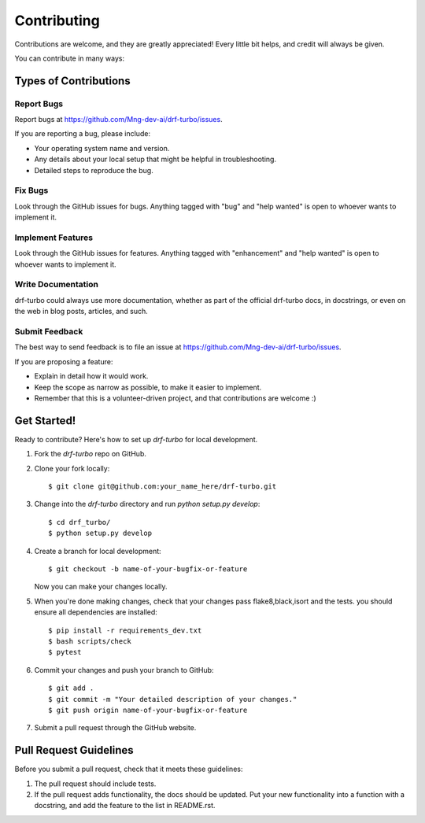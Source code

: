 .. highlight:: shell

============
Contributing
============

Contributions are welcome, and they are greatly appreciated! Every little bit
helps, and credit will always be given.

You can contribute in many ways:

Types of Contributions
----------------------

Report Bugs
~~~~~~~~~~~

Report bugs at https://github.com/Mng-dev-ai/drf-turbo/issues.

If you are reporting a bug, please include:

* Your operating system name and version.
* Any details about your local setup that might be helpful in troubleshooting.
* Detailed steps to reproduce the bug.

Fix Bugs
~~~~~~~~

Look through the GitHub issues for bugs. Anything tagged with "bug" and "help
wanted" is open to whoever wants to implement it.

Implement Features
~~~~~~~~~~~~~~~~~~

Look through the GitHub issues for features. Anything tagged with "enhancement"
and "help wanted" is open to whoever wants to implement it.

Write Documentation
~~~~~~~~~~~~~~~~~~~

drf-turbo could always use more documentation, whether as part of the
official drf-turbo docs, in docstrings, or even on the web in blog posts,
articles, and such.

Submit Feedback
~~~~~~~~~~~~~~~

The best way to send feedback is to file an issue at https://github.com/Mng-dev-ai/drf-turbo/issues.

If you are proposing a feature:

* Explain in detail how it would work.
* Keep the scope as narrow as possible, to make it easier to implement.
* Remember that this is a volunteer-driven project, and that contributions
  are welcome :)

Get Started!
------------

Ready to contribute? Here's how to set up `drf-turbo` for local development.

1. Fork the `drf-turbo` repo on GitHub.
2. Clone your fork locally::

    $ git clone git@github.com:your_name_here/drf-turbo.git

3. Change into the `drf-turbo` directory and run `python setup.py develop`::
    
    $ cd drf_turbo/
    $ python setup.py develop

4. Create a branch for local development::

    $ git checkout -b name-of-your-bugfix-or-feature

   Now you can make your changes locally.

5. When you're done making changes, check that your changes pass flake8,black,isort and the tests. you should ensure all dependencies are installed::

    $ pip install -r requirements_dev.txt
    $ bash scripts/check
    $ pytest

6. Commit your changes and push your branch to GitHub::

    $ git add .
    $ git commit -m "Your detailed description of your changes."
    $ git push origin name-of-your-bugfix-or-feature

7. Submit a pull request through the GitHub website.

Pull Request Guidelines
-----------------------

Before you submit a pull request, check that it meets these guidelines:

1. The pull request should include tests.
2. If the pull request adds functionality, the docs should be updated. Put
   your new functionality into a function with a docstring, and add the
   feature to the list in README.rst.